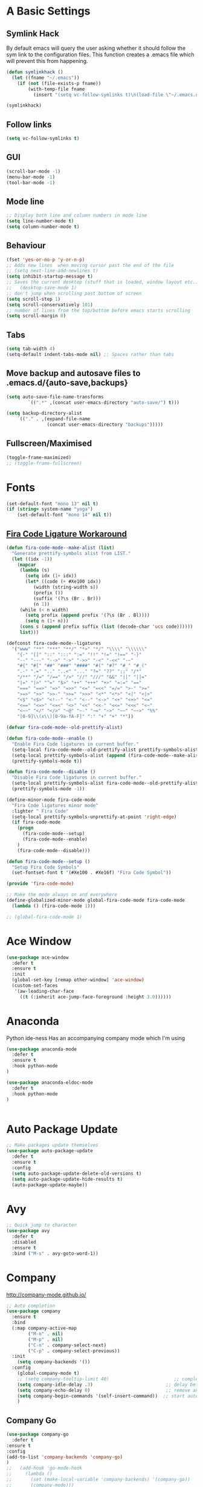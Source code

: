 #+STARTUP: overview 
#+PROPERTY: header-args :comments yes :results silent
* A Basic Settings
** Symlink Hack
   By default emacs will query the user asking whether it should follow the sym link to 
   the configuration files. This function creates a .emacs file which will prevent this 
   from happening.
   #+BEGIN_SRC emacs-lisp
     (defun symlinkhack ()
       (let ((fname "~/.emacs"))
         (if (not (file-exists-p fname))
             (with-temp-file fname
               (insert "(setq vc-follow-symlinks t)\n(load-file \"~/.emacs.d/init.el\")")))))

     (symlinkhack)
   #+END_SRC
** Follow links
   #+BEGIN_SRC emacs-lisp
     (setq vc-follow-symlinks t)   
   #+END_SRC
** GUI
   #+BEGIN_SRC emacs-lisp
     (scroll-bar-mode -1)
     (menu-bar-mode -1)
     (tool-bar-mode -1)
   #+END_SRC

** Mode line
   #+BEGIN_SRC emacs-lisp
    ;; Display both line and column numbers in mode line
    (setq line-number-mode t)
    (setq column-number-mode t)
   #+END_SRC

** Behaviour
   #+BEGIN_SRC emacs-lisp
    (fset 'yes-or-no-p 'y-or-n-p)
    ;; Adds new lines  when moving cursor past the end of the file
    ;; (setq next-line-add-newlines t)
    (setq inhibit-startup-message t)
    ;; Saves the current desktop (stuff that is loaded, window layout etc.)
    ;;   (desktop-save-mode 1)
    ;; don't jump when scrolling past bottom of screen
    (setq scroll-step 1)
    (setq scroll-conservatively 101)
    ;; number of lines from the top/bottom before emacs starts scrolling
    (setq scroll-margin 0)
   #+END_SRC

** Tabs
   #+BEGIN_SRC emacs-lisp
     (setq tab-width 4)
     (setq-default indent-tabs-mode nil) ;; Spaces rather than tabs
   #+END_SRC

** Move backup and autosave files to .emacs.d/{auto-save,backups}
   #+BEGIN_SRC emacs-lisp
   (setq auto-save-file-name-transforms
           `((".*" ,(concat user-emacs-directory "auto-save/") t))) 

   (setq backup-directory-alist
       `(("." . ,(expand-file-name
                  (concat user-emacs-directory "backups")))))
   #+END_SRC
** Fullscreen/Maximised
#+BEGIN_SRC emacs-lisp
  (toggle-frame-maximized)
  ;; (toggle-frame-fullscreen)
#+END_SRC
* Fonts
#+BEGIN_SRC emacs-lisp
  (set-default-font "mono 13" nil t)
  (if (string= system-name "yoga")
      (set-default-font "mono 14" nil t))
#+END_SRC
** [[https://github.com/tonsky/FiraCode/wiki/Emacs-instructions][Fira Code Ligature Workaround]]
#+BEGIN_SRC emacs-lisp
(defun fira-code-mode--make-alist (list)
  "Generate prettify-symbols alist from LIST."
  (let ((idx -1))
    (mapcar
     (lambda (s)
       (setq idx (1+ idx))
       (let* ((code (+ #Xe100 idx))
          (width (string-width s))
          (prefix ())
          (suffix '(?\s (Br . Br)))
          (n 1))
     (while (< n width)
       (setq prefix (append prefix '(?\s (Br . Bl))))
       (setq n (1+ n)))
     (cons s (append prefix suffix (list (decode-char 'ucs code))))))
     list)))

(defconst fira-code-mode--ligatures
  '("www" "**" "***" "**/" "*>" "*/" "\\\\" "\\\\\\"
    "{-" "[]" "::" ":::" ":=" "!!" "!=" "!==" "-}"
    "--" "---" "-->" "->" "->>" "-<" "-<<" "-~"
    "#{" "#[" "##" "###" "####" "#(" "#?" "#_" "#_("
    ".-" ".=" ".." "..<" "..." "?=" "??" ";;" "/*"
    "/**" "/=" "/==" "/>" "//" "///" "&&" "||" "||="
    "|=" "|>" "^=" "$>" "++" "+++" "+>" "=:=" "=="
    "===" "==>" "=>" "=>>" "<=" "=<<" "=/=" ">-" ">="
    ">=>" ">>" ">>-" ">>=" ">>>" "<*" "<*>" "<|" "<|>"
    "<$" "<$>" "<!--" "<-" "<--" "<->" "<+" "<+>" "<="
    "<==" "<=>" "<=<" "<>" "<<" "<<-" "<<=" "<<<" "<~"
    "<~~" "</" "</>" "~@" "~-" "~=" "~>" "~~" "~~>" "%%"
    "[0-9]\\(x\\)[0-9a-fA-F]" ":" "+" "+" "*"))

(defvar fira-code-mode--old-prettify-alist)

(defun fira-code-mode--enable ()
  "Enable Fira Code ligatures in current buffer."
  (setq-local fira-code-mode--old-prettify-alist prettify-symbols-alist)
  (setq-local prettify-symbols-alist (append (fira-code-mode--make-alist fira-code-mode--ligatures) fira-code-mode--old-prettify-alist))
  (prettify-symbols-mode t))

(defun fira-code-mode--disable ()
  "Disable Fira Code ligatures in current buffer."
  (setq-local prettify-symbols-alist fira-code-mode--old-prettify-alist)
  (prettify-symbols-mode -1))

(define-minor-mode fira-code-mode
  "Fira Code ligatures minor mode"
  :lighter " Fira Code"
  (setq-local prettify-symbols-unprettify-at-point 'right-edge)
  (if fira-code-mode
    (progn 
      (fira-code-mode--setup)
      (fira-code-mode--enable)
    )
    (fira-code-mode--disable)))

(defun fira-code-mode--setup ()
  "Setup Fira Code Symbols"
  (set-fontset-font t '(#Xe100 . #Xe16f) "Fira Code Symbol"))

(provide 'fira-code-mode)
#+END_SRC

#+BEGIN_SRC emacs-lisp
  ;; Make the mode always on and everywhere
  (define-globalized-minor-mode global-fira-code-mode fira-code-mode
    (lambda () (fira-code-mode 1)))

  ;; (global-fira-code-mode 1)
#+END_SRC
* Ace Window
  #+BEGIN_SRC emacs-lisp
    (use-package ace-window
      :defer t
      :ensure t
      :init
      (global-set-key [remap other-window] 'ace-window)
      (custom-set-faces
       '(aw-leading-char-face
         ((t (:inherit ace-jump-face-foreground :height 3.0))))))
  #+END_SRC

* Anaconda
Python ide-ness
Has an accompanying company mode which I'm using
#+BEGIN_SRC emacs-lisp
(use-package anaconda-mode
  :defer t
  :ensure t
  :hook python-mode
)

(use-package anaconda-eldoc-mode
  :defer t
  :hook python-mode
)
  

#+END_SRC
* Auto Package Update
  #+BEGIN_SRC emacs-lisp
    ;; Make packages update themselves
    (use-package auto-package-update
      :defer t
      :ensure t
      :config
      (setq auto-package-update-delete-old-versions t)
      (setq auto-package-update-hide-results t)
      (auto-package-update-maybe))
  #+END_SRC  

* Avy
  #+BEGIN_SRC emacs-lisp
    ;; Quick jump to character
    (use-package avy
      :defer t
      :disabled
      :ensure t
      :bind ("M-s" . avy-goto-word-1))
  #+END_SRC#+END_SRC

* Company
  http://company-mode.github.io/

  #+BEGIN_SRC emacs-lisp
    ;; Auto completion
    (use-package company
      :ensure t
      :bind
      (:map company-active-map
            ("M-n" . nil)
            ("M-p" . nil)
            ("C-n" . company-select-next)
            ("C-p" . company-select-previous))
      :init
        (setq company-backends '())
      :config
        (global-company-mode t)
        ;; (setq company-tooltip-limit 40)                        ;; completion list length
        (setq company-idle-delay .3)                           ;; delay before popup shows
        (setq company-echo-delay 0)                            ;; remove annoying blinking
        (setq company-begin-commands '(self-insert-command))  ;; start autocompletion only after typing
        )
  #+END_SRC

** Company Go
   #+BEGIN_SRC emacs-lisp
     (use-package company-go
       :defer t
     :ensure t
     :config
     (add-to-list 'company-backends 'company-go) 
     )
     ;;   (add-hook 'go-mode-hook
     ;;     (lambda ()
     ;;       (set (make-local-variable 'company-backends) '(company-go))
     ;;       (company-mode)))
     ;; )
   #+END_SRC

** Company Elisp
   #+BEGIN_SRC emacs-lisp
   
   #+END_SRC

** Company Jedi
#+BEGIN_SRC emacs-lisp
;;   (use-package company-jedi
;;     :ensure t
;;     :init
;;       (add-hook 'python-mode-hook (lambda () (add-to-list 'company-backends 'company-jedi)))
;;       
;;   )

#+END_SRC
#+BEGIN_SRC emacs-lisp
  (use-package company-anaconda
    :defer t
    :ensure t
     :init
       (add-hook 'python-mode-hook (lambda () (add-to-list 'company-backends 'company-anaconda)))
  )
#+END_SRC

** Rust Racer
[[https://github.com/racer-rust/emacs-racer][installation instructions]]
#+BEGIN_SRC emacs-lisp
(use-package racer
  :defer t
:ensure t
:init
  ;; hooks are added here rather than after ":hook" as the required name is "racer-mode"
  ;; rather than "racer" 
  (add-hook 'rust-mode-hook #'racer-mode)
  (add-hook 'racer-mode-hook #'eldoc-mode)
  (add-hook 'racer-mode-hook #'company-mode)
:config
  (define-key rust-mode-map (kbd "TAB") #'company-indent-or-complete-common)
)
#+END_SRC
* Dumb Jump
    #+BEGIN_SRC emacs-lisp
      (use-package dumb-jump
        :defer t
        :ensure t
        :bind (("M-g o" . dumb-jump-go-other-window)
               ("M-g j" . dumb-jump-go)
               ("M-g i" . dumb-jump-go-prompt)
               ("M-g x" . dumb-jump-go-prefer-external)
               ("M-g z" . dumb-jump-go-prefer-external-other-window))
        :config (setq dumb-jump-selector 'ivy))
    #+END_SRC

* EShell
  #+BEGIN_SRC emacs-lisp
    ;; eshell
    (setq eshell-prompt-regexp "^[^#$\n]*[#$>] "
          eshell-prompt-function
          (lambda () "----> "))
            ;;(propertize "----> " 'face `(:foreground "yellow"))))
  #+END_SRC

* Evil Mode
#+BEGIN_SRC emacs-lisp
  (use-package evil
    :ensure t
    :config
    (evil-mode t)
    (evil-set-initial-state 'term-mode 'emacs)
  )
    
  (use-package evil-surround
    :ensure t
    :config
    (global-evil-surround-mode 1)
  )
  
  (use-package evil-snipe
    :ensure t
    :config
    (evil-snipe-mode t)
  )
#+END_SRC
* Flycheck
Syntax checking
#+BEGIN_SRC emacs-lisp
(use-package flycheck
  :defer t
  :ensure t
  :init 
      (global-flycheck-mode)
)
#+END_SRC
* GDB
#+BEGIN_SRC emacs-lisp 
  ;; (use-package gdb
  ;;   ;; :bind
  ;;   ;;   (("C-e" . end-of-line)
  ;;   ;;      ("C-p" . comint-previous-input)
  ;;   ;;      ("C-n" . comint-next-input)
  ;;   ;;      ("C-k" . kill-sentence)
  ;;   ;;      ("C-u" . backward-kill-sentence)
  ;;   ;;      )
  ;; )
#+END_SRC
* Geiser
** Emacs and scheme talk to each other
#+BEGIN_SRC emacs-lisp
  (use-package geiser
    :defer t
    :ensure t)
#+END_SRC
* Go Mode
  #+BEGIN_SRC emacs-lisp
    (use-package go-mode
      :defer t
      :ensure t
      :config
      (add-hook 'before-save-hook 'gofmt-before-save))
  #+END_SRC

* Htmlize
#+BEGIN_SRC emacs-lisp
  (use-package htmlize 
    :defer t
    :ensure t)
#+END_SRC

* Hydra + Key Chords + My Bindings
#+BEGIN_SRC emacs-lisp
  (use-package key-chord
    :ensure t
    :config
    (key-chord-mode 1)
    (setq key-chord-two-keys-delay 0.07))
  (use-package hydra 
    :defer t
    :ensure t)

  ;; C-g 
  (key-chord-define-global "fr" 'keyboard-escape-quit)

  ;; window switching
  (key-chord-define-global "fd" 'next-multiframe-window)

  ;; search
  (key-chord-define-global "ds" 'swiper)

  ;; evil mode
  (key-chord-define-global "jk" 'evil-cond-normal-state)

  ;; to prevent switching into evil-normal-state add the modes name to evil-exclusion-list
  (setq evil-exclusion-list 
  ;;   '(term-mode magit-status-mode racket-repl-mode)
  '()
  )

  (defun evil-cond-normal-state ()
    "Switch to evil normal state unless in certain modes."
    (interactive)
    (if (not (member major-mode evil-exclusion-list)) 
      (evil-normal-state)
  ))

  ;; my hydra tree
  (key-chord-define-global "kl" 'hydra-top/body)

  (defhydra hydra-top (:color blue)
    "Top"
    ("b" hydra-buf/body "buf")
    ("c" comment-or-uncomment-region-or-line "comment")
    ("f" hydra-file/body "file")
    ("g" magit "git")
    ("h" help "help")
    ("i" hydra-insert/body "insert")
    ("j" dumb-jump-go "jump")
    ("l" hydra-layout/body "layout")
    ("m" menu-bar-mode "menu")
    ("p" hydra-proj/body "proj")
    ("q" query-replace "q-replace")
    ("r" redraw-display "redraw")
    ("t" (ansi-term "/bin/bash") "ansi")
    ("u" undo-tree-visualize "undo vis")
    ("w" hydra-win/body "win")
    ("x" execute-extended-command "x")
    ("SPC" major-major "maj")
    ("RET" nil))

  (defun major-major () 
    (interactive)
    (pcase major-mode
      ('org-mode (hydra-org/body))
      ('lisp-interaction-mode (hydra-scratch/body))
      ('racket-mode (hydra-racket/body))
      ('python-mode (hydra-python/body))
      ('rust-mode (hydra-rust/body))
  ))

  (defun comment-or-uncomment-region-or-line ()
    "Comments or uncomments the region or the current line if there's no active region."
    (interactive)
    (let (beg end)
        (if (region-active-p)
            (setq beg (region-beginning) end (region-end))
            (setq beg (line-beginning-position) end (line-end-position)))
        (comment-or-uncomment-region beg end)
        (next-logical-line)))

   (defhydra hydra-insert (:color blue)
    "Insert"
    ("u" insert-char "unicode hex")
   )

   (defhydra hydra-file (:color blue)
    "File"
    ("f" find-file "find")
    ("s" save-buffer "save")
    ("RET" nil))

  (defhydra hydra-win (:color blue)
    "Win"
    ("b" split-window-below "split below")
    ("r" split-window-right "split right")
    ("d" delete-window "del")
    ("k" delete-other-windows "keep")
    ("s" ace-swap-window "swap")
    ("h" enlarge-window-horizontally "grow horiz" :color red)
    ("H" shrink-window-horizontally "shrink horiz" :color red)
    ("v" enlarge-window "grow vert" :color red)
    ("V" shrink-window "shrink vert" :color red)
    ("z" text-scale-increase "zoom" :color red)
    ("Z" text-scale-decrease "unzoom" :color red)
    ("RET" nil))

  (defhydra hydra-buf (:color blue)
    "Buf"
    ("k" kill-buffer "kill")
    ("b" ivy-switch-buffer "buf")
    ("RET" nil))

  (defhydra hydra-proj (:color blue)
    "Proj"
    ("f" projectile-find-file "file")
    ("RET" nil))

  (defhydra hydra-org (:color blue)
    "Org"
    ("b" org-metaleft "left")
    ("f" org-metaright "right")

    ("B" org-metaleft "left" :color red)
    ("F" org-metaright "right" :color red)

    ("c" org-ctrl-c-ctrl-c "C-c C-c")

    ("h" org-insert-heading-respect-content "heading")
    ("i" (progn (org-meta-return) (evil-insert 1)) "insert")


    ("l" org-toggle-latex-fragment "tog latex")
    ("n" org-narrow-to-subtree "narrow")
    ("w" widen "widen")
    ("t" hydra-org-table/body "tables" :exit t)
    ("." org-time-stamp "date")
    ("'" org-edit-special "edit")
    ("RET" nil))

  (defhydra hydra-org-table (:color blue)
    "Table"
    ("o" org-table-toggle-coordinate-overlays "overlay")
    ("c" org-table-insert-column "ins col")
    ("r" org-table-insert-row "ins row")
    ("i" org-table-iterate "iter")
  )

  (defhydra hydra-shell (:color blue)
    "Shell"
    ("a" (ansi-term "/bin/bash") "ansi")
    ("e" eshell "eshell")
    ("RET" nil)
  )

  (defhydra hydra-scratch (:color blue)
    ("e" eval-last-sexp "eval")
  )

  (defhydra hydra-python (:color blue)
    ("d" anaconda-mode-show-doc "doc")
    ("f" hydra-python/find/body "find") 
    ("s" run-python "repl") 
    ("b" python-shell-send-buffer "send buf")
  )

  (defhydra hydra-python/find (:color blue)
    ("a" anaconda-mode-find-assignments "assigs")
    ("d" anaconda-mode-find-definitions "defs")
    ("r" anaconda-mode-find-references "refs")
  )

  (defhydra hydra-rust (:color blue)
    ("j" racer-find-definition "jump")
    ("J" racer-find-definition-other-window "jump win")
    ("b" pop-tag-mark "back")
    ("d" racer-describe "describe")
  )

  (defhydra hydra-layout (:color blue)
    ("c" wg-create-workgroup "create")
    ("k" wg-kill-workgroup "kill")
    ("n" wg-rename-workgroup "name")
    ("r" wg-reload-session "reload")
    ("ss" wg-save-session "save default")
    ("w" wg-switch-to-workgroup "workgroup")
  )
#+END_SRC
* IBuffer
  #+BEGIN_SRC emacs-lisp
    ;; (defalias 'list-buffers 'ibuffer)
    ;; (setq ibuffer-default-sorting-mode 'major-mode)
  #+END_SRC
* Ido
  #+BEGIN_SRC emacs-lisp
    ;; (setq ido-enable-flex-matching t)
    ;; (setq ido-everywhere t)
    ;; (ido-mode 1)
  #+END_SRC

* Ivy / Counsel / Swiper
** Ivy
  #+BEGIN_SRC emacs-lisp
  (use-package ivy
    :defer t
    :ensure t
    :init 
    (ivy-mode 1)
    :config
    (setq ivy-use-virtual-buffers t)
    (setq ivy-count-format "%d/%d ")
    (setq ivy-display-style 'fancy)
  )
  #+END_SRC

** Counsel
  #+BEGIN_SRC emacs-lisp
    (use-package counsel
      :defer t
      :ensure t
      :init
      (counsel-mode t)
    )
  #+END_SRC
  
** Swiper
  #+BEGIN_SRC emacs-lisp
    (use-package swiper
      :defer t
      :ensure t
    )
  #+END_SRC

* Javascript
- [[https://emacs.cafe/emacs/javascript/setup/2017/04/23/emacs-setup-javascript.html][Setting up Emacs for JavaScript (part 1)]]
- [[https://emacs.cafe/emacs/javascript/setup/2017/05/09/emacs-setup-javascript-2.html][part 2]] 
- For xref-js2 you need the_silver_searcher on your os (in arch repo)
- For company-tern you need to install tern on your os
- sudo npm install -g tern
- [[https://atom.io/packages/atom-ternjs][Set up a .tern-config file for each project (example)]]
- [[http://ternjs.net/doc/manual.html#configuration][.tern-config docs]]

#+BEGIN_SRC emacs-lisp
  (use-package js2-mode
    :defer t
    :ensure t
    :init
    (add-to-list 'auto-mode-alist '("\\.js$" . js2-mode))
    (add-to-list 'auto-mode-alist '("\\.mjs$" . js2-mode))
    (add-to-list 'interpreter-mode-alist '("node" . js2-mode)))

  (use-package js2-refactor
    :defer t
    :ensure t
    :init
    (add-hook 'js2-mode-hook #'js2-refactor-mode))

  ;; requires the_silver_searcher on your os 
  ;; (use-package xref-js2
  ;;   :ensure t
  ;;   :init
  ;;   (define-key js-mode-map (kbd "M-.") nil)
  ;;   (add-hook 'js2-mode-hook
  ;;             (lambda ()
  ;;               (add-hook 'xref-backend-functions #'xref-js2-xref-backend nil t))))

  (use-package company-tern
    :defer t
    :ensure t
    :init
    (add-to-list 'company-backends 'company-tern)
    (add-hook 'js2-mode-hook (lambda ()
                             (tern-mode)
                             (company-mode)))
    ;;:config
    ;; keybindings are also used by xref-js2 so...
    ;;(define-key tern-mode-keymap (kbd "M-.") nil)
    ;;(define-key tern-mode-keymap (kbd "M-,") nil)
    )
#+END_SRC
* Jedi
WARNING! 
DON'T USE JEDI.EL WITH COMPANY.
USE COMPANY-JEDI INSTEAD
* Magit
#+BEGIN_SRC emacs-lisp
  (use-package magit 
    :defer t
    :ensure t
  )
#+END_SRC
* Mode line
[[https://emacs-fu.blogspot.com/2011/08/customizing-mode-line.html][emacs fu modeline tutorial]]
* Org Mode
** Links
   - [[https://orgmode.org/][Website]]
   - [[https://orgmode.org/org.html][Manual]]
   - [[https:orgmode.org/orgcard.pdf][orgcard]]
    
** Notes
*** LaTeX
    https://orgmode.org/worg/org-tutorials/org-latex-preview.html
**** Setup LaTeX preview for formulas
     https://orgmode.org/manual/Embedded-LaTeX.html
     1. Install latex on system
        e.g. the texlive-most pacman group
     2. Makes sure we have dvipng, dvisvgm or convert installed.
        They are included in texlive-most
     3. Toggle between ascii and latex with
        org-toggle-latex-fragment (C-c C-x C-l)
**** Tikz diagrams
- install ghostscript
***** convert: attempt to perform an operation not allowed by the security policy `PDF' @ error/constitute.c/IsCoderAuthorized/408.
- To fix this error it is necessary to change ImageMagick's security policy.
  - Open
    - /etc/ImageMagick/policy.xml
  - Comment out the line 
    - <policy domain="coder" rights="none" pattern="{PS,PS2,PS3,EPS,PDF,XPS}"/>
** Org Bullets
   #+BEGIN_SRC emacs-lisp
     (use-package org-bullets
       :defer t
       :ensure t
       :config
       (add-hook 'org-mode-hook (lambda () (org-bullets-mode 1))))
   #+END_SRC

** Org
#+BEGIN_SRC emacs-lisp
 
  (use-package org
    :defer t
    :ensure t
    ;; :bind
    ;; (:map org-mode-map
    ;;       ("C-x C-e" . org-babel-execute-src-block))
    :config
    (setq 
          org-return-follows-link t
          org-confirm-babel-evaluate nil ;; don't prompt before evaluating src blocks
         ;; org-html-doctype "html5"
          org-startup-indented t
          org-use-sub-superscripts '{} ;; requires curly braces around subscripts
          untest "WUTTT"
    ) 
    (visual-line-mode 1)
    

    ;; LaTeX SETUP
    (setq org-format-latex-options (plist-put org-format-latex-options :scale 1.8)
          org-latex-create-formula-image-program 'imagemagick
    )
    (add-to-list 'org-latex-packages-alist '("" "tikz" t))
    (add-to-list 'org-latex-packages-alist '("" "dsfont" t))

    ;; BABEL 
    (setq geiser-default-implementation 'racket)
    (org-babel-do-load-languages
     'org-babel-load-languages
     '((python . t)
       (scheme . t) ;; scheme requires emacs geiser package 
  )))
#+END_SRC
* PDF Tools
  #+BEGIN_SRC emacs-lisp
    (use-package pdf-tools
      :defer t
      :ensure t
      :config
      (pdf-tools-install))
  #+END_SRC

* Projectile
    #+BEGIN_SRC emacs-lisp
      ;; projectile
      (use-package projectile
        :defer t
        :ensure t
        :bind ("C-c p" . projectile-command-map)
        :config
        (setq projectile-global-mode t)
        (setq projectile-completion-system 'ivy))
    #+END_SRC

* Racket Mode
- [[https://www.racket-mode.com/][racket mode manual]]
    #+BEGIN_SRC emacs-lisp
      (use-package racket-mode
        :defer t
        :ensure t
        :hook
        (racket-mode . (lambda () (add-to-list 'prettify-symbols-alist '("lambda" . 955))))
        :bind
        (:map racket-repl-mode-map
           ("C-e" . end-of-line)
           ("C-p" . comint-previous-input)
           ("C-n" . comint-next-input)
           ("C-k" . kill-sentence)
           ("C-u" . backward-kill-sentence)
           )
        :init
        (add-to-list 'auto-mode-alist '("\\.rkt\\'" . racket-mode))
        :config
        (evil-insert-state)
        (setq tab-always-indent 'complete)
        (defhydra hydra-racket (:color blue)
          ("c" comment-or-uncomment-region-or-line "comment")
          ("d" racket-describe "describe")
          ("e" racket-eval-last-sexp "eval")
          ("r" racket-run "run")
          ("s" racket-send-last-sexp "send")
          ("RET" nil)))

    #+END_SRC
    
* Rust Mode
#+BEGIN_SRC emacs-lisp
  (use-package rust-mode
    :defer t
    :ensure t
    :config 
      (setq rust-format-on-save t)
  )

  ;; provides compatablity between flycheck and cargo projects
  (use-package flycheck-rust
    :defer t
  :ensure t
  :config 
    (add-hook 'flycheck-mode-hook #'flycheck-rust-setup)
  )
#+END_SRC
  
* Themes
#+BEGIN_SRC emacs-lisp
    (use-package gruvbox-theme 
      :defer t
      :ensure t
      :init
      (message "TOOOOO")
      (load-theme 'gruvbox-dark-hard t))
#+END_SRC

* Try
  #+BEGIN_SRC emacs-lisp
    (use-package try 
      :defer t
      :ensure t)
  #+END_SRC

* Visual line mode
  #+BEGIN_SRC emacs-lisp
  (use-package visual-line-mode
    :defer t
      :hook org-mode)
  #+END_SRC
* Which Key
  #+BEGIN_SRC emacs-lisp
    (use-package which-key
      :ensure t
      :config
      (which-key-mode))
  #+END_SRC

* Workgroups2
Save window and buffer layouts.
#+BEGIN_SRC emacs-lisp
  (use-package workgroups2
    :defer t
    :ensure t
    :init
    (setq wg-session-load-on-start nil)
    (setq wg-emacs-exit-save-behaviour nil)
    (setq wg-workgroups-mode-exit-save-behavior nil)
    (setq wg-mode-line-display-on nil)  ;; set to t to show workgroup info in mode line
    (workgroups-mode 1)
  )
#+END_SRC
